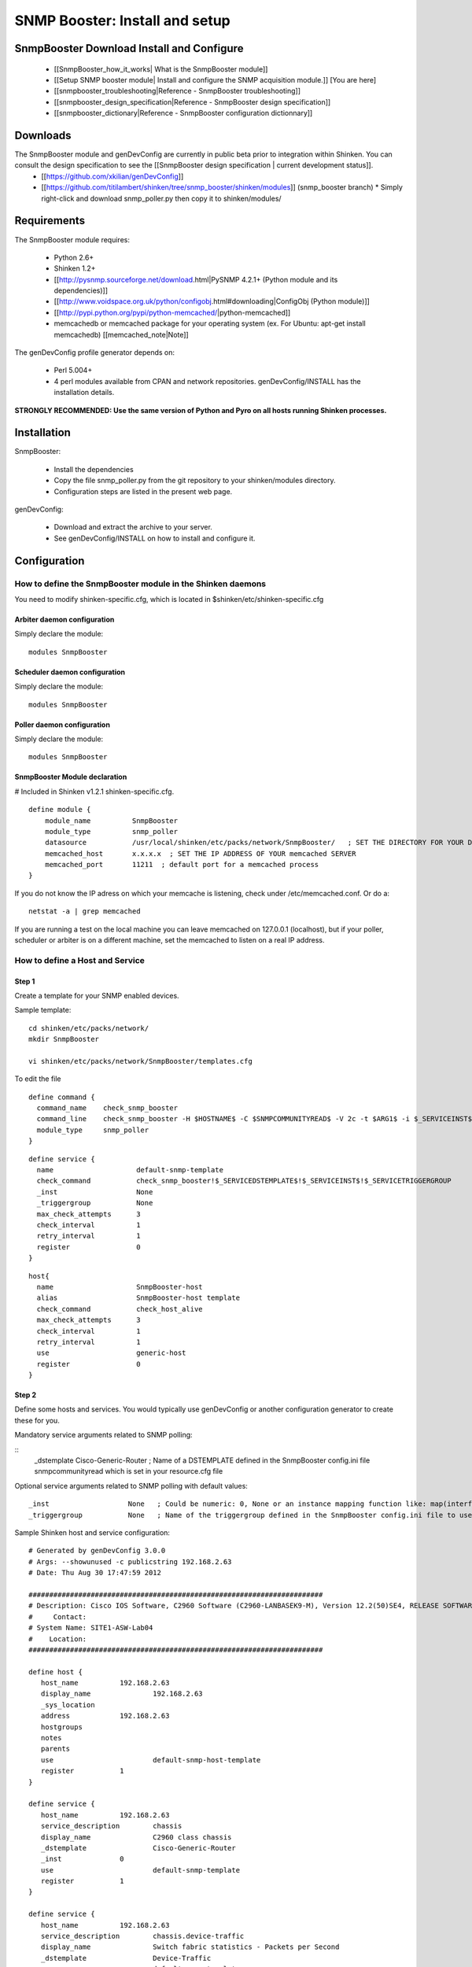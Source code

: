 ===============================
SNMP Booster: Install and setup
===============================



SnmpBooster Download Install and Configure
==========================================

  * [[SnmpBooster_how_it_works| What is the SnmpBooster module]]
  * [[Setup SNMP booster module| Install and configure the SNMP acquisition module.]] [You are here]
  * [[snmpbooster_troubleshooting|Reference - SnmpBooster troubleshooting]]
  * [[snmpbooster_design_specification|Reference - SnmpBooster design specification]]
  * [[snmpbooster_dictionary|Reference - SnmpBooster configuration dictionnary]]

Downloads
=========

The SnmpBooster module and genDevConfig are currently in public beta prior to integration within Shinken. You can consult the design specification to see the [[SnmpBooster design specification | current development status]].
  * [[https://github.com/xkilian/genDevConfig]]
  * [[https://github.com/titilambert/shinken/tree/snmp_booster/shinken/modules]]  (snmp_booster branch)
    * Simply right-click and download snmp_poller.py then copy it to shinken/modules/

Requirements
============

The SnmpBooster module requires:

  * Python 2.6+
  * Shinken 1.2+
  * [[http://pysnmp.sourceforge.net/download.html|PySNMP 4.2.1+ (Python module and its dependencies)]]
  * [[http://www.voidspace.org.uk/python/configobj.html#downloading|ConfigObj (Python module)]]
  * [[http://pypi.python.org/pypi/python-memcached/|python-memcached]]
  * memcachedb or memcached package for your operating system (ex. For Ubuntu: apt-get install memcachedb) [[memcached_note|Note]]

The genDevConfig profile generator depends on:

  * Perl 5.004+
  * 4 perl modules available from CPAN and network repositories. genDevConfig/INSTALL has the installation details.

**STRONGLY RECOMMENDED: Use the same version of Python and Pyro on all hosts running Shinken processes.**

Installation
============

SnmpBooster:

  * Install the dependencies
  * Copy the file snmp_poller.py from the git repository to your shinken/modules directory.
  * Configuration steps are listed in the present web page.

genDevConfig:

  * Download and extract the archive to your server.
  * See genDevConfig/INSTALL on how to install and configure it.

Configuration
=============

How to define the SnmpBooster module in the Shinken daemons
-----------------------------------------------------------

You need to modify shinken-specific.cfg, which is located in $shinken/etc/shinken-specific.cfg

Arbiter daemon configuration
++++++++++++++++++++++++++++

Simply declare the module:

::

  modules SnmpBooster

Scheduler daemon configuration
++++++++++++++++++++++++++++++

Simply declare the module:

::

  modules SnmpBooster

Poller daemon configuration
+++++++++++++++++++++++++++

Simply declare the module:

::

  modules SnmpBooster

SnmpBooster Module declaration
++++++++++++++++++++++++++++++

# Included in Shinken v1.2.1 shinken-specific.cfg.

::

   define module {
       module_name          SnmpBooster
       module_type          snmp_poller
       datasource           /usr/local/shinken/etc/packs/network/SnmpBooster/   ; SET THE DIRECTORY FOR YOUR Defaults*.ini FILES
       memcached_host       x.x.x.x  ; SET THE IP ADDRESS OF YOUR memcached SERVER
       memcached_port       11211  ; default port for a memcached process
   }

If you do not know the IP adress on which your memcache is listening, check under /etc/memcached.conf. Or do a:

::

  netstat -a | grep memcached

If you are running a test on the local machine you can leave memcached on 127.0.0.1 (localhost), but if your poller, scheduler or arbiter is on a different machine, set the memcached to listen on a real IP address.

How to define a Host and Service
--------------------------------

Step 1
++++++


Create a template for your SNMP enabled devices.

Sample template:

::

  cd shinken/etc/packs/network/
  mkdir SnmpBooster

  vi shinken/etc/packs/network/SnmpBooster/templates.cfg

To edit the file

::

  define command {
    command_name    check_snmp_booster
    command_line    check_snmp_booster -H $HOSTNAME$ -C $SNMPCOMMUNITYREAD$ -V 2c -t $ARG1$ -i $_SERVICEINST$ -T $_SERVICETRIGGERGROUP$
    module_type     snmp_poller
  }



::

  define service {
    name                    default-snmp-template
    check_command           check_snmp_booster!$_SERVICEDSTEMPLATE$!$_SERVICEINST$!$_SERVICETRIGGERGROUP
    _inst                   None
    _triggergroup           None
    max_check_attempts      3
    check_interval          1
    retry_interval          1
    register                0
  }


::

  host{
    name                    SnmpBooster-host
    alias                   SnmpBooster-host template
    check_command	    check_host_alive
    max_check_attempts      3
    check_interval          1
    retry_interval          1
    use                     generic-host
    register                0
  }


Step 2
++++++

Define some hosts and services. You would typically use genDevConfig or another configuration generator to create these for you.

Mandatory service arguments related to SNMP polling:

::
   _dstemplate		Cisco-Generic-Router  ; Name of a DSTEMPLATE defined in the SnmpBooster config.ini file
   snmpcommunityread    which is set in your resource.cfg file

Optional service arguments related to SNMP polling with default values: 

::

    _inst                   None   ; Could be numeric: 0, None or an instance mapping function like: map(interface-name,FastEthernet0_1)
    _triggergroup           None   ; Name of the triggergroup defined in the SnmpBooster config.ini file to use for setting warning and critical thresholds
   
  
Sample Shinken host and service configuration:

::

  # Generated by genDevConfig 3.0.0
  # Args: --showunused -c publicstring 192.168.2.63
  # Date: Thu Aug 30 17:47:59 2012

  #######################################################################
  # Description: Cisco IOS Software, C2960 Software (C2960-LANBASEK9-M), Version 12.2(50)SE4, RELEASE SOFTWARE (fc1) Technical Support: http://www.cisco.com/techsupport Copyright (c) 1986-2010 by Cisco Systems, Inc. Compiled Fri 26-Mar-10 09:14 by prod_rel_team
  #     Contact: 
  # System Name: SITE1-ASW-Lab04
  #    Location: 
  #######################################################################
  
  define host {
     host_name		192.168.2.63
     display_name		192.168.2.63
     _sys_location	
     address		192.168.2.63
     hostgroups		
     notes		
     parents		
     use			default-snmp-host-template
     register		1
  }
  
  define service {
     host_name		192.168.2.63
     service_description	chassis
     display_name		C2960 class chassis
     _dstemplate		Cisco-Generic-Router
     _inst		0
     use			default-snmp-template
     register		1
  }
  
  define service {
     host_name		192.168.2.63
     service_description	chassis.device-traffic
     display_name		Switch fabric statistics - Packets per Second
     _dstemplate		Device-Traffic
     use			default-snmp-template
     register		1
  }
  
  define service {
     host_name		192.168.2.63
     service_description	if.FastEthernet0_1
     display_name		FastEthernet0_1 Description: Link to Router-1 100.0 MBits/s ethernetCsmacd
     _dstemplate		standard-interface
     _inst		map(interface-name,FastEthernet0_1)
     use			default-snmp-template
     register		1
  }
  


Here is an example configuration of the config.ini file
-------------------------------------------------------

::

  [DATASOURCE]
      OidmyOidDefinition = .1.3.6.1.45.0
      [myOidDefinition] ; Use the same name as the myOidDeiniftion, but omit the leading "Oid"
          ds_type = DERIVE
          ds_calc = 8,*  ; RPN expression : Oid, 8, *  Which means Oid * 8 = ds_calc
          ds_oid = $OidmyOidDefinition
  [DSTEMPLATE]
      [myCiscoRouter]
          ds = myOidDefinition
  [TRIGGER]
      [trigger1]
          warning = RPN expression
          critical = RPN expression
      [trigger2]
          warning = RPN expression
          critical = RPN expression
  [TRIGGERGROUP]
      [CiscoRouterTriggers]
          triggers = trigger1, trigger2</code>
